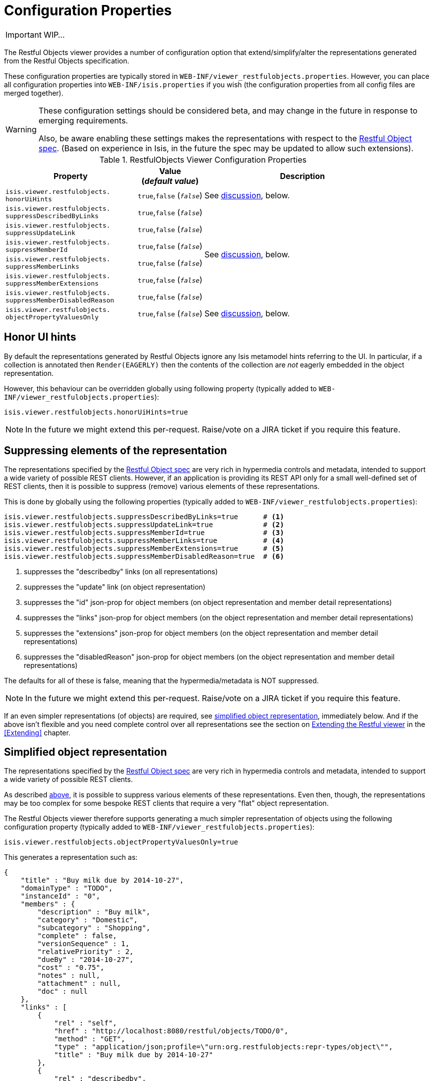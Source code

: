 = Configuration Properties
:Notice: Licensed to the Apache Software Foundation (ASF) under one or more contributor license agreements. See the NOTICE file distributed with this work for additional information regarding copyright ownership. The ASF licenses this file to you under the Apache License, Version 2.0 (the "License"); you may not use this file except in compliance with the License. You may obtain a copy of the License at. http://www.apache.org/licenses/LICENSE-2.0 . Unless required by applicable law or agreed to in writing, software distributed under the License is distributed on an "AS IS" BASIS, WITHOUT WARRANTIES OR  CONDITIONS OF ANY KIND, either express or implied. See the License for the specific language governing permissions and limitations under the License.
:_basedir: ../
:_imagesdir: images/

IMPORTANT: WIP...

The Restful Objects viewer provides a number of configuration option that extend/simplify/alter the representations generated from the Restful Objects specification.

These configuration properties are typically stored in `WEB-INF/viewer_restfulobjects.properties`.  However, you can place all configuration properties into `WEB-INF/isis.properties` if you wish (the configuration properties from all config files are merged together).

[WARNING]
====
These configuration settings should be considered beta, and may change in the future in response to emerging requirements.

Also, be aware enabling these settings makes the representations with respect to the http://restfulobjects.org[Restful Object spec].  (Based on experience in Isis, in the future the spec may be updated to allow such extensions).
====


.RestfulObjects Viewer Configuration Properties
[cols="2a,1,3", options="header"]
|===
|Property
|Value +
(_default value_)
|Description

|`isis.viewer.restfulobjects.` +
`honorUiHints`
| `true`,`false` (`_false_`)
| See xref:_honor_ui_hints[discussion], below.

|`isis.viewer.restfulobjects.` +
`suppressDescribedByLinks`
| `true`,`false` (`_false_`)
.6+| See xref:_suppressing_elements_of_the_representation[discussion], below.

|`isis.viewer.restfulobjects.` +
`suppressUpdateLink`
| `true`,`false` (`_false_`)

|`isis.viewer.restfulobjects.` +
`suppressMemberId`
| `true`,`false` (`_false_`)

|`isis.viewer.restfulobjects.` +
`suppressMemberLinks`
| `true`,`false` (`_false_`)

|`isis.viewer.restfulobjects.` +
`suppressMemberExtensions`
| `true`,`false` (`_false_`)

|`isis.viewer.restfulobjects.` +
`suppressMemberDisabledReason`
| `true`,`false` (`_false_`)

|`isis.viewer.restfulobjects.` +
`objectPropertyValuesOnly`
| `true`,`false` (`_false_`)
| See xref:_simplified_object_representation[discussion], below.

|===



== Honor UI hints

By default the representations generated by Restful Objects ignore any Isis metamodel hints referring to the UI.
In particular, if a collection is annotated then `Render(EAGERLY)` then the contents of the collection are _not_
eagerly embedded in the object representation.

However, this behaviour can be overridden globally using following property (typically added to `WEB-INF/viewer_restfulobjects.properties`):

[source,ini]
----
isis.viewer.restfulobjects.honorUiHints=true
----

[NOTE]
====
In the future we might extend this per-request.  Raise/vote on a JIRA ticket if you require this feature.
====



== Suppressing elements of the representation

The representations specified by the http://restfulobjects.org[Restful Object spec] are very rich in hypermedia controls and metadata, intended to support a wide variety of possible REST clients. However, if an application is providing its REST API only for a small well-defined set of REST clients, then it is possible to suppress (remove) various elements of these representations.

This is done by globally using the following properties (typically added to `WEB-INF/viewer_restfulobjects.properties`):

[source,ini]
----
isis.viewer.restfulobjects.suppressDescribedByLinks=true      # <1>
isis.viewer.restfulobjects.suppressUpdateLink=true            # <2>
isis.viewer.restfulobjects.suppressMemberId=true              # <3>
isis.viewer.restfulobjects.suppressMemberLinks=true           # <4>
isis.viewer.restfulobjects.suppressMemberExtensions=true      # <5>
isis.viewer.restfulobjects.suppressMemberDisabledReason=true  # <6>
----
<1> suppresses the "describedby" links (on all representations)
<2> suppresses the  "update" link (on object representation)
<3> suppresses the  "id" json-prop for object members (on object representation and member detail representations)
<4> suppresses the  "links" json-prop for object members (on the object representation and member detail representations)
<5> suppresses the  "extensions" json-prop for object members (on the object representation and member detail representations)
<6> suppresses the  "disabledReason" json-prop for object members (on the object representation and member detail representations)

The defaults for all of these is false, meaning that the hypermedia/metadata is NOT suppressed.

[NOTE]
====
In the future we might extend this per-request.  Raise/vote on a JIRA ticket if you require this feature.
====

If an even simpler representations (of objects) are required, see xref:_simplified_object_representation[simplified object representation], immediately below.  And if the above isn't flexible and you need complete control over all representations see the section on xref:_extending_the_restful_viewer[Extending the Restful viewer] in the <<Extending>> chapter.



== Simplified object representation

The representations specified by the http://restfulobjects.org[Restful Object spec] are very rich in hypermedia
controls and metadata, intended to support a wide variety of possible REST clients.

As described xref:_suppressing_elements_of_the_representations[above], it is possible to suppress various elements of these representations. Even then, though, the representations may be too complex for some bespoke REST clients that require a very "flat" object representation.

The Restful Objects viewer therefore supports generating a much simpler representation of objects using the following configuration property (typically added to `WEB-INF/viewer_restfulobjects.properties`):

[source,ini]
----
isis.viewer.restfulobjects.objectPropertyValuesOnly=true
----

This generates a representation such as:

[source,javascript]
----
{
    "title" : "Buy milk due by 2014-10-27",
    "domainType" : "TODO",
    "instanceId" : "0",
    "members" : {
        "description" : "Buy milk",
        "category" : "Domestic",
        "subcategory" : "Shopping",
        "complete" : false,
        "versionSequence" : 1,
        "relativePriority" : 2,
        "dueBy" : "2014-10-27",
        "cost" : "0.75",
        "notes" : null,
        "attachment" : null,
        "doc" : null
    },
    "links" : [
        {
            "rel" : "self",
            "href" : "http://localhost:8080/restful/objects/TODO/0",
            "method" : "GET",
            "type" : "application/json;profile=\"urn:org.restfulobjects:repr-types/object\"",
            "title" : "Buy milk due by 2014-10-27"
        },
        {
            "rel" : "describedby",
            "href" : "http://localhost:8080/restful/domain-types/TODO",
            "method" : "GET",
            "type" : "application/json;profile=\"urn:org.restfulobjects:repr-types/domain-type\""
        }
    ],
    "extensions" : {
        "oid" : "TODO:0"
    },
}
----

[NOTE]
====
In the future we might extend this per-request.  Raise/vote on a JIRA ticket if you require this feature.
====

If the above isn't flexible and you need complete control over all representations see the section on xref:_extending_the_restful_viewer[Extending the Restful viewer].
